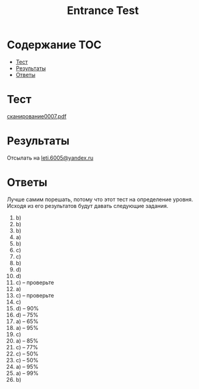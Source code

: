 #+TITLE: Entrance Test

* Содержание :TOC:
 - [[#Тест][Тест]]
 - [[#Результаты][Результаты]]
 - [[#Ответы][Ответы]]

* Тест
[[file:doc/сканирование0007.pdf][сканирование0007.pdf]]

* Результаты
Отсылать на [[mailto:leti.6005@yandex.ru][leti.6005@yandex.ru]]

* Ответы
Лучше самим порешать, потому что этот тест на определение уровня. Исходя из его результатов будут давать следующие задания.

1. b)
2. b)
3. b)
4. a)
5. b)
6. c)
7. c)
8. b)
9. d)
10. d)
11. c) -- проверьте
12. a)
13. c) -- проверьте
14. c)
15. d) -- 90%
16. d) -- 75%
17. a) -- 65%
18. a) -- 95%
19. c)
20. a) -- 85%
21. c) -- 77%
22. c) -- 50%
23. c) -- 50%
24. a) -- 95%
25. a) -- 99%
26. b)

